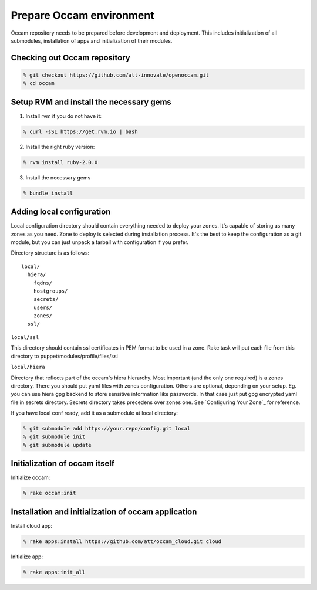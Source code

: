 =========================
Prepare Occam environment
=========================

Occam repository needs to be prepared before development and deployment. This includes initialization of all submodules, installation of apps and initialization of their modules.

Checking out Occam repository
=============================
.. code:: bash

  % git checkout https://github.com/att-innovate/openoccam.git
  % cd occam

Setup RVM and install the necessary gems
========================================

1. Install rvm if you do not have it:

.. code:: bash

  % curl -sSL https://get.rvm.io | bash
  
2. Install the right ruby version:

.. code:: bash

  % rvm install ruby-2.0.0
  
3. Install the necessary gems

.. code:: bash

  % bundle install

Adding local configuration
==========================

Local configuration directory should contain everything needed to deploy your zones. It's capable of storing as many zones as you need. Zone to deploy is selected during installation process. It's the best to keep the configuration as a git module, but you can just unpack a tarball with configuration if you prefer.

Directory structure is as follows::

  local/
    hiera/
      fqdns/
      hostgroups/
      secrets/
      users/
      zones/
    ssl/

``local/ssl``

This directory should contain ssl certificates in PEM format to be used in a zone. Rake task will put each file from this directory to puppet/modules/profile/files/ssl

``local/hiera``

Directory that reflects part of the occam's hiera hierarchy. Most important (and the only one required) is a zones directory. There you should put yaml files with zones configuration. Others are optional, depending on your setup. Eg. you can use hiera gpg backend to store sensitive information like passwords. In that case just put gpg encrypted yaml file in secrets directory. Secrets directory takes precedens over zones one. See `Configuring Your Zone`_ for reference.

If you have local conf ready, add it as a submodule at local directory:

.. code:: bash

  % git submodule add https://your.repo/config.git local
  % git submodule init
  % git submodule update

Initialization of occam itself
==============================

Initialize occam:

.. code:: bash

  % rake occam:init

Installation and initialization of occam application
====================================================

Install cloud app:

.. code:: bash

  % rake apps:install https://github.com/att/occam_cloud.git cloud

Initialize app:

.. code:: bash

  % rake apps:init_all
